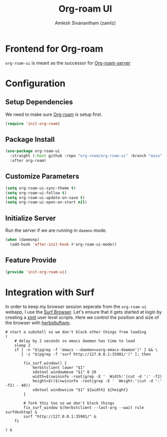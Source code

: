 :PROPERTIES:
:ID:       35a045cf-09f3-4a47-9a2d-b9cedd97c183
:ROAM_REFS: https://github.com/org-roam/org-roam-ui
:END:
#+TITLE: Org-roam UI
#+AUTHOR: Amlesh Sivanantham (zamlz)
#+CREATED: [2021-09-29 Wed 13:06]
#+LAST_MODIFIED: [2021-10-14 Thu 14:13:02]
#+FILETAGS: CONFIG SOFTWARE

* Frontend for Org-roam
=org-roam-ui= is meant as the successor for [[https://github.com/org-roam/org-roam-server][Org-roam-server]]

* Configuration
:PROPERTIES:
:header-args:emacs-lisp: :tangle ~/.config/emacs/lisp/init-org-roam-ui.el :comments both :mkdirp yes
:END:

** Setup Dependencies
We need to make sure [[id:e6532b52-0b06-406f-a7ed-89591de98b40][Org-roam]] is setup first.

#+begin_src emacs-lisp
(require 'init-org-roam)
#+end_src

** Package Install

#+begin_src emacs-lisp
(use-package org-roam-ui
  :straight (:host github :repo "org-roam/org-roam-ui" :branch "main" :files ("*.el" "out"))
  :after org-roam)
#+end_src

** Customize Parameters

#+begin_src emacs-lisp
(setq org-roam-ui-sync-theme t)
(setq org-roam-ui-follow t)
(setq org-roam-ui-update-on-save t)
(setq org-roam-ui-open-on-start nil)
#+end_src

** Initialize Server
Run the server if we are running in =daemon= mode.

#+begin_src emacs-lisp
(when (daemonp)
  (add-hook 'after-init-hook #'org-roam-ui-mode))
#+end_src

** Feature Provide

#+begin_src emacs-lisp
(provide 'init-org-roam-ui)
#+end_src

* Integration with Surf
:PROPERTIES:
:header-args:shell: :tangle ~/.config/xinitrc.d/surf-org-roam-ui.sh :mkdirp yes :shebang #!/bin/sh :comments both
:END:
In order to keep my browser session seperate from the =org-roam-ui= webapp, I use the [[id:72c745dd-8faa-4926-b84e-ed9761c8ce9d][Surf Browser]]. Let's ensure that it gets started at login by creating a [[id:64c66aeb-1b89-4f51-8e36-2931fb24399a][xinit]] user level scripts. Here we control the position and size of the browser with [[id:3c22f3fd-a4a1-4c08-9ee4-336d5c6491fa][herbstluftwm]].

#+begin_src shell
# start a subshell so we don't block other things from loading
(
    # delay by 2 seconds so emacs daemon has time to load
    sleep 2
    if [ -n "$(pgrep -f 'emacs --daemon=xorg-emacs-daemon')" ] && \
       [ -z "$(pgrep -f 'surf http://127.0.0.1:35901/')" ]; then

        fix_surf_window() {
            herbstclient lower "$1"
            xdotool windowmove "$1" 0 20
            width=$(xwininfo -root|grep -E '  Width:'|cut -d ':' -f2)
            height=$(($(xwininfo -root|grep -E '  Height:'|cut -d ':' -f2) - 40))
            xdotool windowsize "$1" ${width} ${height}
        }

        # fork this too so we don't block things
        fix_surf_window $(herbstclient --last-arg --wait rule surfdesktop) &
        surf "http://127.0.0.1:35901/" &
    fi

) &
#+end_src

